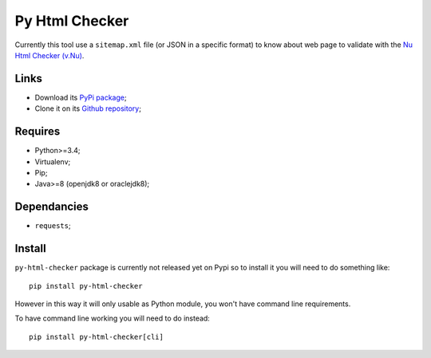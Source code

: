 .. _Nu Html Checker (v.Nu): https://github.com/validator/validator


Py Html Checker
===============

Currently this tool use a ``sitemap.xml`` file (or JSON in a specific format)
to know about web page to validate with the `Nu Html Checker (v.Nu)`_.

Links
*****

* Download its `PyPi package <http://pypi.python.org/pypi/py-html-checker>`_;
* Clone it on its `Github repository <https://github.com/sveetch/py-html-checker>`_;

Requires
********

* Python>=3.4;
* Virtualenv;
* Pip;
* Java>=8 (openjdk8 or oraclejdk8);

Dependancies
************

* ``requests``;

Install
*******

``py-html-checker`` package is currently not released yet on Pypi so to
install it you will need to do something like: ::

    pip install py-html-checker

However in this way it will only usable as Python module, you won't have
command line requirements.

To have command line working you will need to do instead: ::

    pip install py-html-checker[cli]
